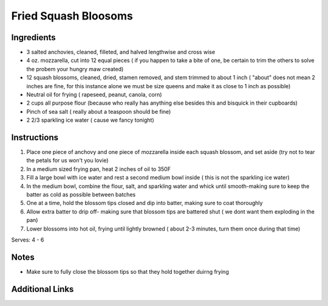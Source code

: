 Fried Squash Bloosoms 
==========================

Ingredients
-----------

* 3 salted anchovies, cleaned, filleted, and halved lengthwise and cross wise 
* 4 oz. mozzarella, cut into 12 equal pieces ( if you happen to take a bite of one, be certain to trim the others to solve the probem your hungry maw created) 
* 12 squash blossoms, cleaned, dried, stamen removed, and stem trimmed to about 1 inch ( "about" does not mean 2 inches are fine, for this instance alone we must be size queens and make it as close to 1 inch as possible)
* Neutral oil for frying ( rapeseed, peanut, canola, corn) 
* 2 cups all purpose flour (because who really has anything else besides this and bisquick in their cupboards) 
* Pinch of sea salt ( really about a teaspoon should be fine)
* 2 2/3 sparkling ice water ( cause we fancy tonight) 

Instructions
------------

#. Place one piece of anchovy and one piece of mozzarella inside each squash blossom, and set aside (try not to tear the petals for us won't you lovie) 
#. In a medium sized frying pan, heat 2 inches of oil to 350F
#. Fill a large bowl with ice water and rest a second medium bowl inside ( this is not the sparkling ice water)
#. In the medium bowl, combine the flour, salt, and sparkling water and whick until smooth-making sure to keep the batter as cold as possible between batches
#. One at a time, hold the blossom tips closed and dip into batter, making sure to coat thoroughly
#. Allow extra batter to drip off- making sure that blossom tips are battered shut ( we dont want them exploding in the pan) 
#. Lower blossoms into hot oil, frying until lightly browned ( about 2-3 minutes, turn them once during that time) 

Serves: 4 - 6

Notes
-----
* Make sure to fully close the blossom tips so that they hold together duirng frying 

Additional Links
----------------

